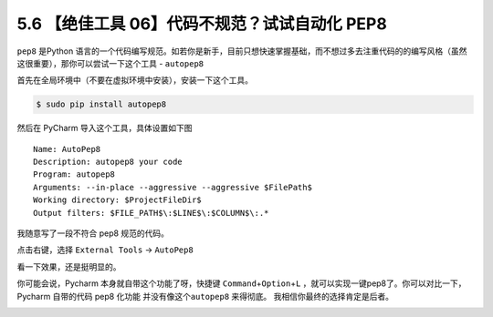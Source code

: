 5.6 【绝佳工具 06】代码不规范？试试自动化 PEP8
==============================================

|image0|

``pep8`` 是Python
语言的一个代码编写规范。如若你是新手，目前只想快速掌握基础，而不想过多去注重代码的的编写风格（虽然这很重要），那你可以尝试一下这个工具
- ``autopep8``

首先在全局环境中（不要在虚拟环境中安装），安装一下这个工具。

.. code:: bash

   $ sudo pip install autopep8

然后在 PyCharm 导入这个工具，具体设置如下图

::

   Name: AutoPep8
   Description: autopep8 your code
   Program: autopep8
   Arguments: --in-place --aggressive --aggressive $FilePath$
   Working directory: $ProjectFileDir$
   Output filters: $FILE_PATH$\:$LINE$\:$COLUMN$\:.*

|image1|

我随意写了一段不符合 pep8 规范的代码。

|image2|

点击右键，选择 ``External Tools`` -> ``AutoPep8``

|image3|

看一下效果，还是挺明显的。

|image4|

你可能会说，Pycharm 本身就自带这个功能了呀，快捷键
``Command``\ +\ ``Option``\ +\ ``L``
，就可以实现一键pep8了。你可以对比一下，Pycharm 自带的代码 pep8 化功能
并没有像这个\ ``autopep8`` 来得彻底。 我相信你最终的选择肯定是后者。

|image5|

.. |image0| image:: http://image.iswbm.com/20200804124133.png
.. |image1| image:: http://image.python-online.cn/20190323164120.png
.. |image2| image:: http://image.python-online.cn/20190323211635.png
.. |image3| image:: http://image.python-online.cn/20190323211301.png
.. |image4| image:: http://image.python-online.cn/20190324111603.png
.. |image5| image:: http://image.iswbm.com/20200607174235.png

